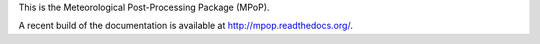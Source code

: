 This is the Meteorological Post-Processing Package (MPoP). 

A recent build of the documentation is available at
http://mpop.readthedocs.org/.

